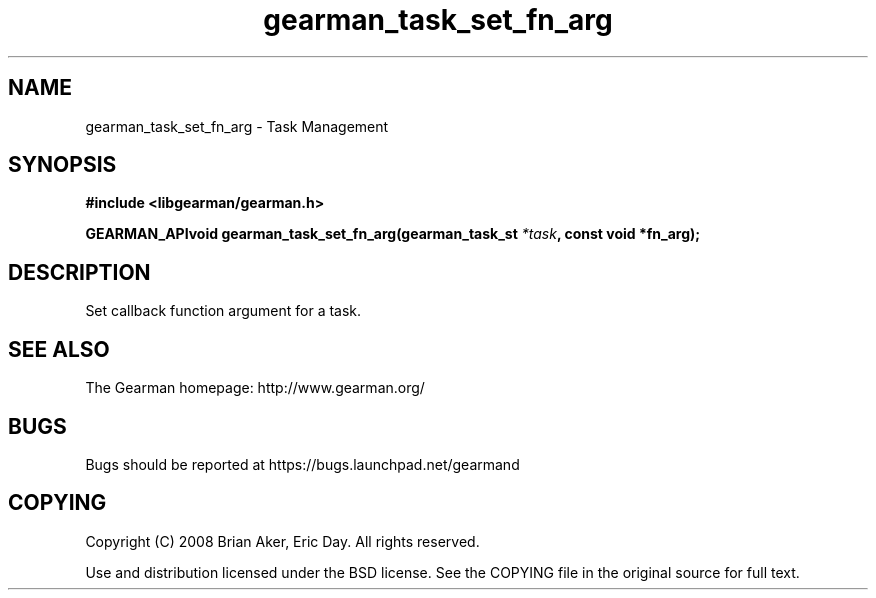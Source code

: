 .TH gearman_task_set_fn_arg 3 2009-07-02 "Gearman" "Gearman"
.SH NAME
gearman_task_set_fn_arg \- Task Management
.SH SYNOPSIS
.B #include <libgearman/gearman.h>
.sp
.BI "GEARMAN_APIvoid gearman_task_set_fn_arg(gearman_task_st " *task ", const void *fn_arg);"
.SH DESCRIPTION
Set callback function argument for a task.
.SH "SEE ALSO"
The Gearman homepage: http://www.gearman.org/
.SH BUGS
Bugs should be reported at https://bugs.launchpad.net/gearmand
.SH COPYING
Copyright (C) 2008 Brian Aker, Eric Day. All rights reserved.

Use and distribution licensed under the BSD license. See the COPYING file in the original source for full text.
